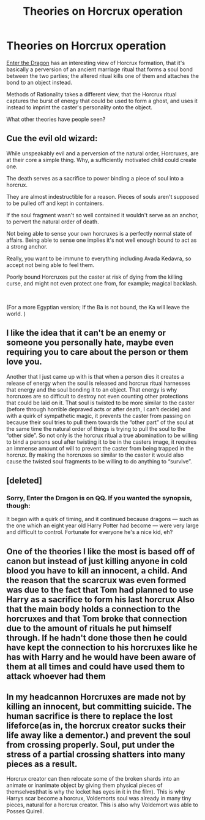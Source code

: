 #+TITLE: Theories on Horcrux operation

* Theories on Horcrux operation
:PROPERTIES:
:Author: thrawnca
:Score: 6
:DateUnix: 1591560662.0
:DateShort: 2020-Jun-08
:FlairText: Discussion
:END:
[[https://forum.questionablequesting.com/threads/enter-the-dragon-harry-potter-shadowrun.7861/page-26#post-3138965][Enter the Dragon]] has an interesting view of Horcrux formation, that it's basically a perversion of an ancient marriage ritual that forms a soul bond between the two parties; the altered ritual kills one of them and attaches the bond to an object instead.

Methods of Rationality takes a different view, that the Horcrux ritual captures the burst of energy that could be used to form a ghost, and uses it instead to imprint the caster's personality onto the object.

What other theories have people seen?


** Cue the evil old wizard:

While unspeakably evil and a perversion of the natural order, Horcruxes, are at their core a simple thing. Why, a sufficiently motivated child could create one.

The death serves as a sacrifice to power binding a piece of soul into a horcrux.

They are almost indestructible for a reason. Pieces of souls aren't supposed to be pulled off and kept in containers.

If the soul fragment wasn't so well contained it wouldn't serve as an anchor, to pervert the natural order of death.

Not being able to sense your own horcruxes is a perfectly normal state of affairs. Being able to sense one implies it's not well enough bound to act as a strong anchor.

Really, you want to be immune to everything including Avada Kedavra, so accept not being able to feel them.

Poorly bound Horcruxes put the caster at risk of dying from the killing curse, and might not even protect one from, for example; magical backlash.

​

(For a more Egyptian version; If the Ba is not bound, the Ka will leave the world. )
:PROPERTIES:
:Author: Excellent_Tubleweed
:Score: 2
:DateUnix: 1591577462.0
:DateShort: 2020-Jun-08
:END:


** I like the idea that it can't be an enemy or someone you personally hate, maybe even requiring you to care about the person or them love you.

Another that I just came up with is that when a person dies it creates a release of energy when the soul is released and horcrux ritual harnesses that energy and the soul bonding it to an object. That energy is why horcruxes are so difficult to destroy not even counting other protections that could be laid on it. That soul is twisted to be more similar to the caster (before through horrible depraved acts or after death, I can't decide) and with a quirk of sympathetic magic, it prevents the caster from passing on because their soul tries to pull them towards the “other part” of the soul at the same time the natural order of things is trying to pull the soul to the “other side”. So not only is the horcrux ritual a true abomination to be willing to bind a persons soul after twisting it to be in the casters image, it requires an immense amount of will to prevent the caster from being trapped in the horcrux. By making the horcruxes so similar to the caster it would also cause the twisted soul fragments to be willing to do anything to “survive”.
:PROPERTIES:
:Author: Garanar
:Score: 2
:DateUnix: 1591578127.0
:DateShort: 2020-Jun-08
:END:


** [deleted]
:PROPERTIES:
:Score: 1
:DateUnix: 1591567367.0
:DateShort: 2020-Jun-08
:END:

*** Sorry, Enter the Dragon is on QQ. If you wanted the synopsis, though:

It began with a quirk of timing, and it continued because dragons --- such as the one which an eight year old Harry Potter had become --- were very large and difficult to control. Fortunate for everyone he's a nice kid, eh?​
:PROPERTIES:
:Author: thrawnca
:Score: 2
:DateUnix: 1591567996.0
:DateShort: 2020-Jun-08
:END:


** One of the theories I like the most is based off of canon but instead of just killing anyone in cold blood you have to kill an innocent, a child. And the reason that the scarcrux was even formed was due to the fact that Tom had planned to use Harry as a sacrifice to form his last horcrux Also that the main body holds a connection to the horcruxes and that Tom broke that connection due to the amount of rituals he put himself through. If he hadn't done those then he could have kept the connection to his horcruxes like he has with Harry and he would have been aware of them at all times and could have used them to attack whoever had them
:PROPERTIES:
:Author: Kingslayer629736
:Score: 1
:DateUnix: 1591573286.0
:DateShort: 2020-Jun-08
:END:


** In my headcannon Horcruxes are made not by killing an innocent, but committing suicide. The human sacrifice is there to replace the lost lifeforce(as in, the horcrux creator sucks their life away like a dementor.) and prevent the soul from crossing properly. Soul, put under the stress of a partial crossing shatters into many pieces as a result.

Horcrux creator can then relocate some of the broken shards into an animate or inanimate object by giving them physical pieces of themselves(that is why the locket has eyes in it in the film). This is why Harrys scar become a horcrux, Voldemorts soul was already in many tiny pieces, natural for a horcrux creator. This is also why Voldemort was able to Posses Quirell.
:PROPERTIES:
:Score: 1
:DateUnix: 1591641444.0
:DateShort: 2020-Jun-08
:END:
